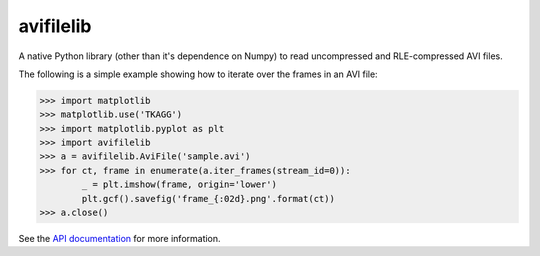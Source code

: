 avifilelib
==========

A native Python library (other than it's dependence on Numpy) to
read uncompressed and RLE-compressed AVI files.

The following is a simple example showing how to iterate over the
frames in an AVI file:

.. code:: python

    >>> import matplotlib
    >>> matplotlib.use('TKAGG')
    >>> import matplotlib.pyplot as plt
    >>> import avifilelib
    >>> a = avifilelib.AviFile('sample.avi')
    >>> for ct, frame in enumerate(a.iter_frames(stream_id=0)):
            _ = plt.imshow(frame, origin='lower')
            plt.gcf().savefig('frame_{:02d}.png'.format(ct))
    >>> a.close()

See the `API documentation <http://avifilelib.readthedocs.io/en/latest/index.html>`__ for more information.
